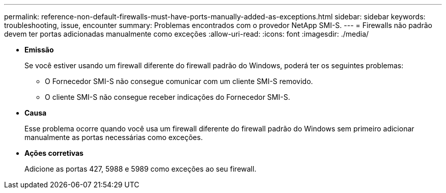---
permalink: reference-non-default-firewalls-must-have-ports-manually-added-as-exceptions.html 
sidebar: sidebar 
keywords: troubleshooting, issue, encounter 
summary: Problemas encontrados com o provedor NetApp SMI-S. 
---
= Firewalls não padrão devem ter portas adicionadas manualmente como exceções
:allow-uri-read: 
:icons: font
:imagesdir: ./media/


* *Emissão*
+
Se você estiver usando um firewall diferente do firewall padrão do Windows, poderá ter os seguintes problemas:

+
** O Fornecedor SMI-S não consegue comunicar com um cliente SMI-S removido.
** O cliente SMI-S não consegue receber indicações do Fornecedor SMI-S.


* *Causa*
+
Esse problema ocorre quando você usa um firewall diferente do firewall padrão do Windows sem primeiro adicionar manualmente as portas necessárias como exceções.

* *Ações corretivas*
+
Adicione as portas 427, 5988 e 5989 como exceções ao seu firewall.


